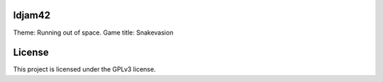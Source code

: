ldjam42
=======

Theme: Running out of space.
Game title: Snakevasion



License
=======

This project is licensed under the GPLv3 license.
